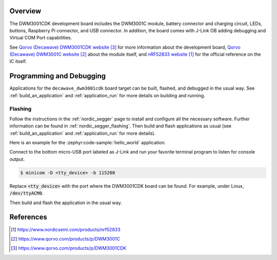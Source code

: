 .. zephyr:board:: decawave_dwm3001cdk

Overview
********

The DWM3001CDK development board includes the DWM3001C module, battery connector
and charging circuit, LEDs, buttons, Raspberry Pi connector, and USB connector.
In addition, the board comes with J-Link OB adding debugging and Virtual COM
Port capabilities.

See `Qorvo (Decawave) DWM3001CDK website`_ for more information about the
development board, `Qorvo (Decawave) DWM3001C website`_ about the module
itself, and `nRF52833 website`_ for the official reference on the IC itself.

Programming and Debugging
*************************

Applications for the ``decawave_dwm3001cdk`` board target can be built, flashed,
and debugged in the usual way. See :ref:`build_an_application` and
:ref:`application_run` for more details on building and running.

Flashing
========

Follow the instructions in the :ref:`nordic_segger` page to install
and configure all the necessary software. Further information can be
found in :ref:`nordic_segger_flashing`. Then build and flash
applications as usual (see :ref:`build_an_application` and
:ref:`application_run` for more details).

Here is an example for the :zephyr:code-sample:`hello_world` application.

Connect to the bottom micro-USB port labeled as J-Link and run your favorite
terminal program to listen for console output.

.. code-block:: console

   $ minicom -D <tty_device> -b 115200

Replace :code:`<tty_device>` with the port where the DWM3001CDK board can be
found. For example, under Linux, :code:`/dev/ttyACM0`.

Then build and flash the application in the usual way.

.. zephyr-app-commands::
   :zephyr-app: samples/hello_world
   :board: decawave_dwm3001cdk
   :goals: build flash

References
**********
.. target-notes::

.. _nRF52833 website: https://www.nordicsemi.com/products/nrf52833
.. _Qorvo (Decawave) DWM3001C website: https://www.qorvo.com/products/p/DWM3001C
.. _Qorvo (Decawave) DWM3001CDK website: https://www.qorvo.com/products/p/DWM3001CDK
